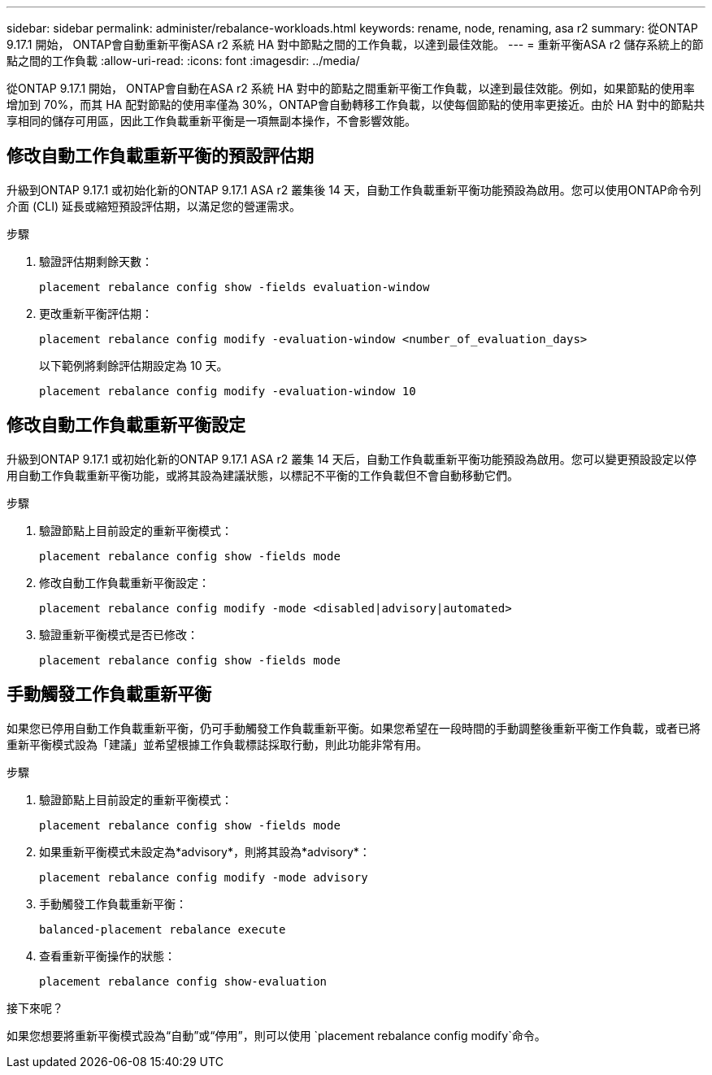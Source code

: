 ---
sidebar: sidebar 
permalink: administer/rebalance-workloads.html 
keywords: rename, node, renaming, asa r2 
summary: 從ONTAP 9.17.1 開始， ONTAP會自動重新平衡ASA r2 系統 HA 對中節點之間的工作負載，以達到最佳效能。 
---
= 重新平衡ASA r2 儲存系統上的節點之間的工作負載
:allow-uri-read: 
:icons: font
:imagesdir: ../media/


[role="lead"]
從ONTAP 9.17.1 開始， ONTAP會自動在ASA r2 系統 HA 對中的節點之間重新平衡工作負載，以達到最佳效能。例如，如果節點的使用率增加到 70%，而其 HA 配對節點的使用率僅為 30%，ONTAP會自動轉移工作負載，以使每個節點的使用率更接近。由於 HA 對中的節點共享相同的儲存可用區，因此工作負載重新平衡是一項無副本操作，不會影響效能。



== 修改自動工作負載重新平衡的預設評估期

升級到ONTAP 9.17.1 或初始化新的ONTAP 9.17.1 ASA r2 叢集後 14 天，自動工作負載重新平衡功能預設為啟用。您可以使用ONTAP命令列介面 (CLI) 延長或縮短預設評估期，以滿足您的營運需求。

.步驟
. 驗證評估期剩餘天數：
+
[source, cli]
----
placement rebalance config show -fields evaluation-window
----
. 更改重新平衡評估期：
+
[source, cli]
----
placement rebalance config modify -evaluation-window <number_of_evaluation_days>
----
+
以下範例將剩餘評估期設定為 10 天。

+
[listing]
----
placement rebalance config modify -evaluation-window 10
----




== 修改自動工作負載重新平衡設定

升級到ONTAP 9.17.1 或初始化新的ONTAP 9.17.1 ASA r2 叢集 14 天后，自動工作負載重新平衡功能預設為啟用。您可以變更預設設定以停用自動工作負載重新平衡功能，或將其設為建議狀態，以標記不平衡的工作負載但不會自動移動它們。

.步驟
. 驗證節點上目前設定的重新平衡模式：
+
[source, cli]
----
placement rebalance config show -fields mode
----
. 修改自動工作負載重新平衡設定：
+
[source, cli]
----
placement rebalance config modify -mode <disabled|advisory|automated>
----
. 驗證重新平衡模式是否已修改：
+
[source, cli]
----
placement rebalance config show -fields mode
----




== 手動觸發工作負載重新平衡

如果您已停用自動工作負載重新平衡，仍可手動觸發工作負載重新平衡。如果您希望在一段時間的手動調整後重新平衡工作負載，或者已將重新平衡模式設為「建議」並希望根據工作負載標誌採取行動，則此功能非常有用。

.步驟
. 驗證節點上目前設定的重新平衡模式：
+
[source, cli]
----
placement rebalance config show -fields mode
----
. 如果重新平衡模式未設定為*advisory*，則將其設為*advisory*：
+
[source, cli]
----
placement rebalance config modify -mode advisory
----
. 手動觸發工作負載重新平衡：
+
[source, cli]
----
balanced-placement rebalance execute
----
. 查看重新平衡操作的狀態：
+
[source, cli]
----
placement rebalance config show-evaluation
----


.接下來呢？
如果您想要將重新平衡模式設為“自動”或“停用”，則可以使用 `placement rebalance config modify`命令。
